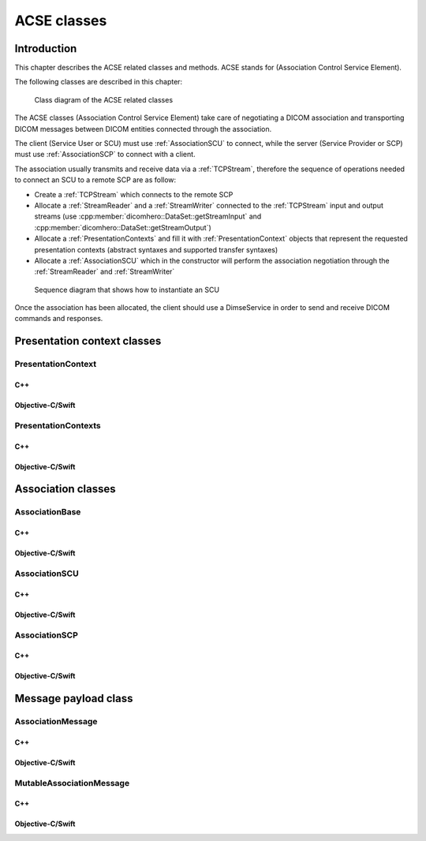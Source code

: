 ACSE classes
============

Introduction
------------

This chapter describes the ACSE related classes and methods. ACSE stands for (Association Control Service Element).

The following classes are described in this chapter:

+-----------------------------------------------+---------------------------------------------+-------------------------------+
|C++ class                                      |Objective-C/Swift class                      |Description                    |
+===============================================+=============================================+===============================+
|:cpp:class:`dicomhero::PresentationContext`       |:cpp:class:`DicomheroPresentationContext`       |Stores an abstract syntax and  |
|                                               |                                             |the list of allowed transfer   |
|                                               |                                             |syntaxes                       |
+-----------------------------------------------+---------------------------------------------+-------------------------------+
|:cpp:class:`dicomhero::PresentationContexts`      |:cpp:class:`DicomheroPresentationContexts`      |Stores a list of Presentation  |
|                                               |                                             |contexts                       |
+-----------------------------------------------+---------------------------------------------+-------------------------------+
|:cpp:class:`dicomhero::AssociationMessage`        |:cpp:class:`DicomheroAssociationMessage`        |Stores a message sent through  |
|                                               |                                             |an association                 |
+-----------------------------------------------+---------------------------------------------+-------------------------------+
|:cpp:class:`dicomhero::MutableAssociationMessage` |:cpp:class:`DicomheroMutableAssociationMessage` |A mutable message (used to     |
|                                               |                                             |create a message)              |
+-----------------------------------------------+---------------------------------------------+-------------------------------+
|:cpp:class:`dicomhero::AssociationBase`           |:cpp:class:`DicomheroAssociationBase`           |Base class for the associations|
+-----------------------------------------------+---------------------------------------------+-------------------------------+
|:cpp:class:`dicomhero::AssociationSCU`            |:cpp:class:`DicomheroAssociationSCU`            |An SCU association (Service    |
|                                               |                                             |user)                          |
+-----------------------------------------------+---------------------------------------------+-------------------------------+
|:cpp:class:`dicomhero::AssociationSCP`            |:cpp:class:`DicomheroAssociationSCP`            |An SCP association (service    |
|                                               |                                             |provider)                      |
+-----------------------------------------------+---------------------------------------------+-------------------------------+

.. figure:: images/acse.jpg
   :target: _images/acse.jpg
   :figwidth: 100%
   :alt: ACSE related classes

   Class diagram of the ACSE related classes


The ACSE classes (Association Control Service Element) take care of negotiating a DICOM association and transporting DICOM 
messages between DICOM entities connected through the association.

The client (Service User or SCU) must use :ref:`AssociationSCU` to connect, while the server (Service Provider or SCP) must
use :ref:`AssociationSCP` to connect with a client.

The association usually transmits and receive data via a :ref:`TCPStream`, therefore the sequence of operations needed to
connect an SCU to a remote SCP are as follow:

- Create a :ref:`TCPStream` which connects to the remote SCP
- Allocate a :ref:`StreamReader` and a :ref:`StreamWriter` connected to the :ref:`TCPStream` input and output streams
  (use :cpp:member:`dicomhero::DataSet::getStreamInput` and :cpp:member:`dicomhero::DataSet::getStreamOutput`)
- Allocate a :ref:`PresentationContexts` and fill it with :ref:`PresentationContext` objects that represent the requested
  presentation contexts (abstract syntaxes and supported transfer syntaxes)
- Allocate a :ref:`AssociationSCU` which in the constructor will perform the association negotiation through the
  :ref:`StreamReader` and :ref:`StreamWriter`

.. figure:: images/sequence_instantiateSCU.jpg
   :target: _images/sequence_instantiateSCU.jpg
   :figwidth: 100%
   :alt: Sequence diagram that shows how to instantiate an SCU

   Sequence diagram that shows how to instantiate an SCU

Once the association has been allocated, the client should use a DimseService in order to send and receive DICOM commands
and responses.


Presentation context classes
----------------------------

.. _PresentationContext:

PresentationContext
...................

C++
,,,

.. doxygenclass:: dicomhero::PresentationContext
   :members:

Objective-C/Swift
,,,,,,,,,,,,,,,,,

.. doxygenclass:: DicomheroPresentationContext
   :members:


PresentationContexts
....................

C++
,,,

.. doxygenclass:: dicomhero::PresentationContexts
   :members:

Objective-C/Swift
,,,,,,,,,,,,,,,,,

.. doxygenclass:: DicomheroPresentationContexts
   :members:



Association classes
-------------------

.. _AssociationBase:

AssociationBase
...............

C++
,,,

.. doxygenclass:: dicomhero::AssociationBase
   :members:

Objective-C/Swift
,,,,,,,,,,,,,,,,,

.. doxygenclass:: DicomheroAssociationBase
   :members:


AssociationSCU
..............

C++
,,,

.. doxygenclass:: dicomhero::AssociationSCU
   :members:

Objective-C/Swift
,,,,,,,,,,,,,,,,,

.. doxygenclass:: DicomheroAssociationSCU
   :members:


AssociationSCP
..............

C++
,,,

.. doxygenclass:: dicomhero::AssociationSCP
   :members:

Objective-C/Swift
,,,,,,,,,,,,,,,,,

.. doxygenclass:: DicomheroAssociationSCP
   :members:


Message payload class
---------------------

AssociationMessage
..................

C++
,,,

.. doxygenclass:: dicomhero::AssociationMessage
   :members:

Objective-C/Swift
,,,,,,,,,,,,,,,,,

.. doxygenclass:: DicomheroAssociationMessage
   :members:


MutableAssociationMessage
.........................

C++
,,,

.. doxygenclass:: dicomhero::MutableAssociationMessage
   :members:

Objective-C/Swift
,,,,,,,,,,,,,,,,,

.. doxygenclass:: DicomheroMutableAssociationMessage
   :members:

